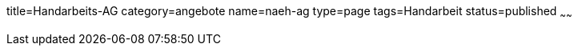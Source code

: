 title=Handarbeits-AG
category=angebote
name=naeh-ag
type=page
tags=Handarbeit
status=published
~~~~~~



